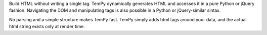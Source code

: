 
Build HTML without writing a single tag.
TemPy dynamically generates HTML and accesses it in a pure Python or jQuery fashion.
Navigating the DOM and manipulating tags is also possible in a Python or jQuery-similar sintax.

No parsing and a simple structure makes TemPy fast. TemPy simply adds html tags around your data, and the actual html string exists only at render time.


